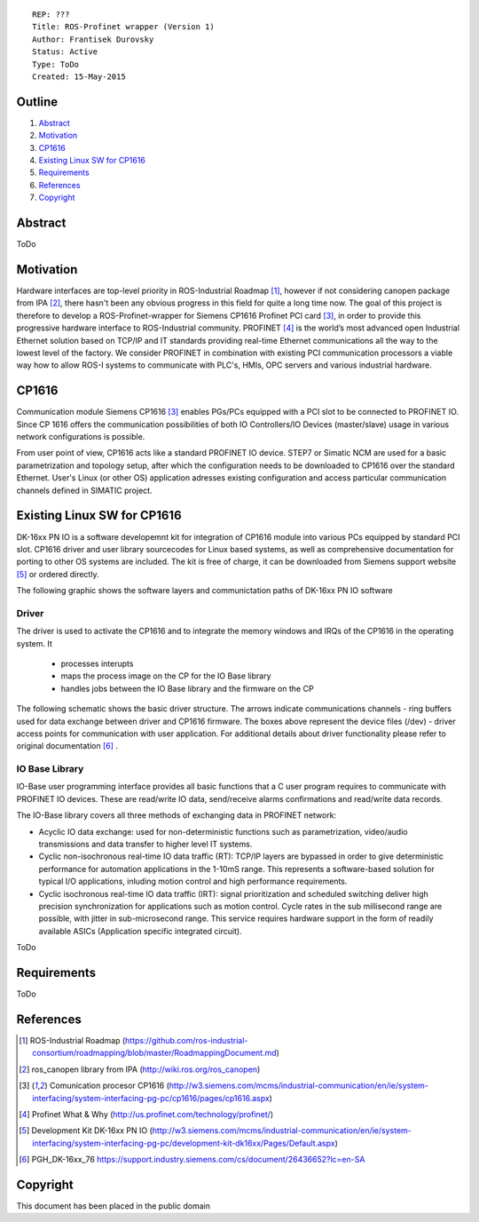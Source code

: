 ::
    
    REP: ???
    Title: ROS-Profinet wrapper (Version 1)
    Author: Frantisek Durovsky
    Status: Active
    Type: ToDo
    Created: 15-May-2015

Outline
=======

#. Abstract_
#. Motivation_
#. CP1616_
#. `Existing Linux SW for CP1616`_
#. Requirements_
#. References_
#. Copyright_


Abstract
========

ToDo


Motivation
========

Hardware interfaces are top-level priority in ROS-Industrial Roadmap [#ros-i_roadmap]_, however if not considering canopen package from IPA [#ros_canopen]_, there hasn't been any obvious progress in this field for quite a long time now. The goal of this project is therefore to develop a ROS-Profinet-wrapper for Siemens CP1616 Profinet PCI card [#cp1616]_, in order to provide this progressive hardware interface to ROS-Industrial community. PROFINET [#profinet]_ is the world’s most advanced open Industrial Ethernet solution based on TCP/IP and IT standards providing real-time Ethernet communications all the way to the lowest level of the factory. We consider PROFINET in combination with existing PCI communication processors a viable way how to allow ROS-I systems to communicate with PLC's, HMIs, OPC servers and various industrial hardware. 


CP1616
========
Communication module Siemens CP1616 [#cp1616]_ enables PGs/PCs equipped with a PCI slot to be connected to PROFINET IO. Since CP 1616 offers the communication possibilities of both IO Controllers/IO Devices (master/slave) usage in various network configurations is possible. 

.. image:: rep-I000X/cp1616.jpeg


From user point of view, CP1616 acts like a standard PROFINET IO device. STEP7 or Simatic NCM are used for a basic parametrization and topology setup, after which the configuration needs to be downloaded to CP1616 over the standard Ethernet. User's Linux (or other OS) application adresses existing configuration and access particular communication channels defined in SIMATIC project. 



Existing Linux SW for CP1616
========
DK-16xx PN IO is a software developemnt kit for integration of CP1616 module into various PCs  equipped by standard PCI slot. CP1616 driver and user library sourcecodes for Linux based systems, as well as comprehensive documentation for porting to other OS systems are included. The kit is free of charge, it can be downloaded from Siemens support website [#siemens_sup]_ or ordered directly.  

The following graphic shows the software layers and communictation paths of DK-16xx PN IO software

.. image:: rep-I000X/overview.jpg

Driver
---------

The driver is used to activate the CP1616 and to integrate the memory windows and IRQs of the CP1616 in the operating system. It 

 - processes interupts
 - maps the process image on the CP for the IO Base library
 - handles jobs between the IO Base library and the firmware on the CP
 
The following schematic shows the basic driver structure. The arrows indicate communications channels - ring buffers used for data exchange between driver and CP1616 firmware. The boxes above represent the device files (/dev) - driver access points for communication with user application. For additional details about driver functionality please refer to original documentation [#CP1616_doc]_ .

.. image:: rep-I000X/driver.jpg

IO Base Library
---------

IO-Base user programming interface provides all basic functions that a C user program requires to communicate with PROFINET IO devices. These are read/write IO data, send/receive alarms confirmations and read/write data records. 

The IO-Base library covers all three methods of exchanging data in PROFINET network:

- Acyclic IO data exchange: used for non-deterministic functions such as parametrization, video/audio transmissions and data transfer to higher level IT systems.

- Cyclic non-isochronous real-time IO data traffic (RT): TCP/IP layers are bypassed in order to give deterministic performance for automation applications in the 1-10mS range. This represents a software-based solution for typical I/O applications, inluding motion control and high performance requirements.

- Cyclic isochronous real-time IO data traffic (IRT): signal prioritization and scheduled switching deliver high precision synchronization for applications such as motion control. Cycle rates in the sub millisecond range are possible, with jitter in sub-microsecond range. This service requires hardware support in the form of readily available ASICs (Application specific integrated circuit). 




ToDo

Requirements
=========
ToDo


References
========
.. [#ros-i_roadmap] ROS-Industrial Roadmap (https://github.com/ros-industrial-consortium/roadmapping/blob/master/RoadmappingDocument.md)
.. [#ros_canopen] ros_canopen library from IPA (http://wiki.ros.org/ros_canopen) 
.. [#cp1616] Comunication procesor CP1616 (http://w3.siemens.com/mcms/industrial-communication/en/ie/system-interfacing/system-interfacing-pg-pc/cp1616/pages/cp1616.aspx)
.. [#profinet] Profinet What & Why (http://us.profinet.com/technology/profinet/)
.. [#siemens_sup] Development Kit DK-16xx PN IO (http://w3.siemens.com/mcms/industrial-communication/en/ie/system-interfacing/system-interfacing-pg-pc/development-kit-dk16xx/Pages/Default.aspx)
.. [#CP1616_doc] PGH_DK-16xx_76 https://support.industry.siemens.com/cs/document/26436652?lc=en-SA
Copyright
========
This document has been placed in the public domain